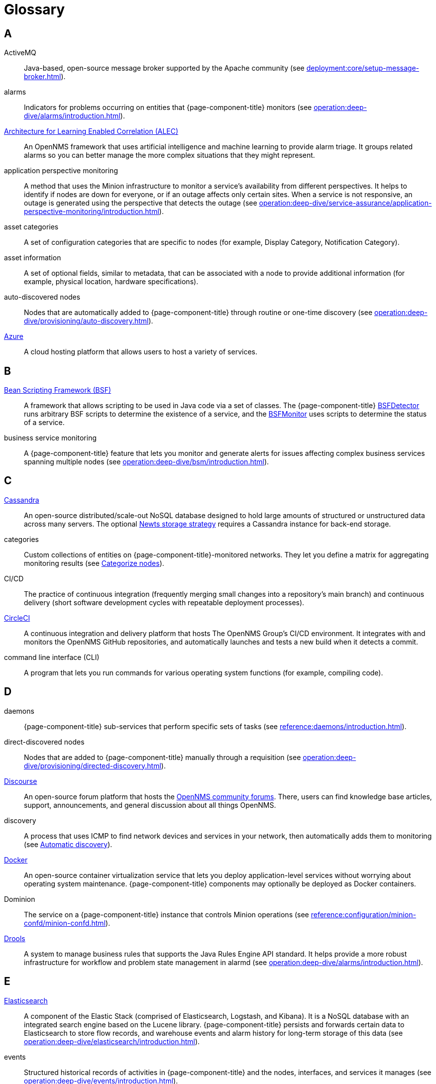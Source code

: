 
[[glossary]]
= Glossary

== A

ActiveMQ:: Java-based, open-source message broker supported by the Apache community (see xref:deployment:core/setup-message-broker.adoc[]).

alarms:: Indicators for problems occurring on entities that {page-component-title} monitors (see xref:operation:deep-dive/alarms/introduction.adoc[]).

https://docs.opennms.com/alec/latest/[Architecture for Learning Enabled Correlation (ALEC)]:: An OpenNMS framework that uses artificial intelligence and machine learning to provide alarm triage.
It groups related alarms so you can better manage the more complex situations that they might represent.

application perspective monitoring:: A method that uses the Minion infrastructure to monitor a service's availability from different perspectives.
It helps to identify if nodes are down for everyone, or if an outage affects only certain sites.
When a service is not responsive, an outage is generated using the perspective that detects the outage (see xref:operation:deep-dive/service-assurance/application-perspective-monitoring/introduction.adoc[]).

asset categories:: A set of configuration categories that are specific to nodes (for example, Display Category, Notification Category).

asset information:: A set of optional fields, similar to metadata, that can be associated with a node to provide additional information (for example, physical location, hardware specifications).

auto-discovered nodes:: Nodes that are automatically added to {page-component-title} through routine or one-time discovery (see xref:operation:deep-dive/provisioning/auto-discovery.adoc[]).

https://azure.microsoft.com/en-us/[Azure]:: A cloud hosting platform that allows users to host a variety of services.

== B

https://commons.apache.org/proper/commons-bsf/[Bean Scripting Framework (BSF)]:: A framework that allows scripting to be used in Java code via a set of classes.
The {page-component-title} xref:provisioning/detectors/BsfDetector.adoc[BSFDetector] runs arbitrary BSF scripts to determine the existence of a service, and the xref:service-assurance/monitors/BSFMonitor.adoc[BSFMonitor] uses scripts to determine the status of a service.

business service monitoring:: A {page-component-title} feature that lets you monitor and generate alerts for issues affecting complex business services spanning multiple nodes (see xref:operation:deep-dive/bsm/introduction.adoc[]).

== C

https://cassandra.apache.org/_/index.html[Cassandra]:: An open-source distributed/scale-out NoSQL database designed to hold large amounts of structured or unstructured data across many servers.
The optional xref:deployment:time-series-storage/newts/introduction.adoc[Newts storage strategy] requires a Cassandra instance for back-end storage.

categories:: Custom collections of entities on {page-component-title}-monitored networks.
They let you define a matrix for aggregating monitoring results (see xref:operation:deep-dive/visualizations/surveillance-view.adoc#categorize-nodes[Categorize nodes]).

CI/CD:: The practice of continuous integration (frequently merging small changes into a repository's main branch) and continuous delivery (short software development cycles with repeatable deployment processes).

https://circleci.com/[CircleCI]:: A continuous integration and delivery platform that hosts The OpenNMS Group's CI/CD environment.
It integrates with and monitors the OpenNMS GitHub repositories, and automatically launches and tests a new build when it detects a commit.

command line interface (CLI):: A program that lets you run commands for various operating system functions (for example, compiling code).

== D

daemons:: {page-component-title} sub-services that perform specific sets of tasks (see xref:reference:daemons/introduction.adoc[]).

direct-discovered nodes:: Nodes that are added to {page-component-title} manually through a requisition (see xref:operation:deep-dive/provisioning/directed-discovery.adoc[]).

https://www.discourse.org/[Discourse]:: An open-source forum platform that hosts the https://opennms.discourse.group/[OpenNMS community forums].
There, users can find knowledge base articles, support, announcements, and general discussion about all things OpenNMS.

discovery:: A process that uses ICMP to find network devices and services in your network, then automatically adds them to monitoring (see xref:operation:deep-dive/provisioning/introduction.adoc#discovery-auto[Automatic discovery]).

https://docs.docker.com/[Docker]:: An open-source container virtualization service that lets you deploy application-level services without worrying about operating system maintenance.
{page-component-title} components may optionally be deployed as Docker containers.

Dominion:: The service on a {page-component-title} instance that controls Minion operations (see xref:reference:configuration/minion-confd/minion-confd.adoc[]).

https://www.drools.org/[Drools]:: A system to manage business rules that supports the Java Rules Engine API standard.
It helps provide a more robust infrastructure for workflow and problem state management in alarmd (see xref:operation:deep-dive/alarms/introduction.adoc[]).

== E

https://www.elastic.co/elasticsearch/[Elasticsearch]:: A component of the Elastic Stack (comprised of Elasticsearch, Logstash, and Kibana).
It is a NoSQL database with an integrated search engine based on the Lucene library.
{page-component-title} persists and forwards certain data to Elasticsearch to store flow records, and warehouse events and alarm history for long-term storage of this data (see xref:operation:deep-dive/elasticsearch/introduction.adoc[]).

events:: Structured historical records of activities in {page-component-title} and the nodes, interfaces, and services it manages (see xref:operation:deep-dive/events/introduction.adoc[]).

== F

flows:: Summaries of network traffic sent by network devices (see xref:operation:deep-dive/flows/introduction.adoc[]).

foreign source:: A unique identifier for a provisioning source that is located outside of your local network.

foreign source definition:: A custom set of service detectors and provisioning policies for a foreign source (see xref:operation:deep-dive/provisioning/foreign-source.adoc[]).

== G

geolocation:: The actual physical location of a node monitored by {page-component-title}, represented by its latitude and longitude.
Nodes can be manually assigned a location, or the location can be automatically determined using the xref:reference:provisioning/adapters/geoip.adoc[GeoIP Provisioning Adapter].

https://grafana.com/[Grafana]:: An open-source analysis and visualization web application.
It connects to data sources and generates dashboards with charts, graphs, and alerts.

https://www.opennms.com/horizon/[Horizon]:: An open-source solution from The OpenNMS Group that lets you visualize and monitor everything on your local and remote networks.
The free, community-driven project includes the latest technology and features and is delivered through a rapid release cycle.

== I

https://ifttt.com/[If This Then That (IFTTT)]:: An automation and workflow service that integrates apps, devices, and services.
{page-component-title} can integrate with IFTTT to trigger actions on other services based on customized alarms (see xref:operation:deep-dive/alarms/ifttt-integration.adoc[]).

instance:: (1) A single, unique occurrence of an element, document, or running program.
(2) A data structure that is used in data collection to store tabular data as individual data points.
(3) A single implementation of {page-component-title}.

interface availability:: The percentage of time that a node interface is detected as being accessible.
{page-component-title} typically shows availability statistics for the past 24 hours; this is calculated by subtracting the amount of outage time for an interface during the given time period.

== J

Java Management Extensions (JMX):: A set of tools for managing and monitoring services, resources, and service-oriented networks.
{page-component-title} uses it to collect long-term performance data for Java applications (see xref:operation:deep-dive/admin/jmx-config-generator/introduction.adoc[]).

https://www.atlassian.com/software/jira[Jira]:: A project management platform that The OpenNMS Group uses to track software issues, feature requests, and IT requests for its projects, including {page-component-title} (see https://issues.opennms.com[OpenNMS Jira]).

JRobin:: A clone of RRDTool written in Java.
It is the default time series database for new {page-component-title} instances.

== K

https://kafka.apache.org/[Kafka]:: A clusterable, open-source message broker designed for high-throughput/low-latency event streaming.
Originally developed at LinkedIn, it is now supported by the Apache community (see xref:deployment:core/setup-message-broker.adoc[]).

https://www.elastic.co/kibana/[Kibana]:: A component of the Elastic Stack (comprised of Elasticsearch, Logstash, and Kibana).
It enables visualizations for data indexed in an Elasticsearch cluster.

KSC reports:: Key SNMP customized (KSC) reports provide a way to generate prefabricated graphical views of collected data.
They let you display data from different devices and sources (SNMP, ICMP, HTTP) on one page (see xref:operation:deep-dive/visualizations/opsboard/dashlets/ksc.adoc[]).

https://kubernetes.io/[Kubernetes]:: An open-source container orchestration system for automating software deployments, scaling, and management.
Originally designed by Google, the Cloud Native Computing Foundation now maintains it.

== M

https://www.opennms.com/meridian/[Meridian]:: A subscription-based, optimized, and stable version of the OpenNMS Horizon platform that includes only the most stable and secure Horizon features.
It is distributed via annual release with monthly security patches.

message broker:: An asynchronous service that enables communication between an application's distributed components.
When using Minions and Sentinels, a message broker is required for communication between servers.
{page-component-title} has an embedded ActiveMQ server available for smaller deployments.
You can swap the broker with a dedicated ActiveMQ, gRPC, or Kafka cluster to provide scalability and load balancing.

Minion:: A distributed component that enables {page-component-title} to monitor devices and services in locations that it normally cannot reach.
Minions communicate with these remote devices while {page-component-title} performs coordination and task delegation (see xref:development:minion/introduction.adoc[]).

monitoring location:: Also referred to as "Minion location" or "location."
Nodes assigned to a location are monitored by Minions assigned to the same location. +
This is distinct from geolocation, which is the actual physical location of a monitored entity.

== N

https://github.com/OpenNMS/nephron[Nephron]:: An OpenNMS component that enables horizontal scaling of flow processing.
It is not required for flow processing, but can improve performance for deployments with a very high volume of flow documents.

network operations center (NOC):: One or more locations where a network is monitored and controlled (see https://en.wikipedia.org/wiki/Network_operations_center[Network Operations Center]).

xref:deployment:time-series-storage/newts/introduction.adoc[New-Fangled Time Series Datastore (Newts)]:: An OpenNMS time series datastore based on Apache Cassandra.
You can use it as an alternative persistence strategy (instead of JRobin or RRDtool).

node:: A device or application that sends communications over a network (for example, a server).
They can be provisioned to and monitored by {page-component-title}.
A node must include at least one IP interface, otherwise it is removed from your {page-component-title} inventory.

node availability:: The percentage of time that a node is detected as being accessible.
A node is considered "down" when its critical path is inaccessible.
{page-component-title} typically shows availability statistics for the past 24 hours; this is calculated by subtracting the amount of outage time for a node during the given time period.

northbounder:: An interface responsible for conveying details of {page-component-title}-generated alarms to a higher-level component.

notifications:: Messages delivered to a set of recipients.
{page-component-title} notifications inform you about events in their monitored networks without forcing you to sign in and look at the UI (see xref:operation:deep-dive/notifications/introduction.adoc[]).

== O

https://docs.opennms.com/helm/latest[OpenNMS plugin for Grafana]:: A Grafana plugin for creating flexible dashboards to display and customize fault, flow, and performance data from {page-component-title}.
Previously known as Helm.

xref:operation:deep-dive/visualizations/opsboard/introduction.adoc[Operator board]:: Customizable dashboard to visualize monitoring information.

observability:: The ability to measure the internal state of a system by examining its output.
If the system's state can be estimated using only its output, it is considered "observable."

operator board:: A customizable dashboard that lets you visualize monitoring information (see xref:operation:deep-dive/visualizations/opsboard/introduction.adoc[]).

outage:: Also known as "downtime," this is a period of time that a service is unavailable or offline.
It can be caused by systems or communications failures, or planned as part of routine maintenance.

== P

passive discovery:: The process by which a `newSuspect` event is detected by provisiond and converted into a new node.
You can configure trapd and syslogd to generate this event when {page-component-title} receives messages from nodes that do not exist in the database (see xref:operation:deep-dive/provisioning/directed-discovery.adoc#requisition-new-suspect[Add nodes via newSuspect events]).

https://www.postgresql.org/[PostgreSQL]:: A commonly used open-source relational database known for its stability.
PostgreSQL scales up, but not out (see xref:deployment:core/getting-started.adoc#setup-postgresql[Set up PostgreSQL]).

provisioning:: The process of importing node and service definitions to a {page-component-title} instance from either an external source (for example, DNS, HTTP) or via the web UI (see xref:operation:deep-dive/provisioning/introduction.adoc[]).

https://pris.opennms.eu/[PRovisioning Integration Server (PRIS)]:: An optional service that gathers node inventory information from an external source.
You can use it to generate requisition XML files for creating, updating, or removing nodes for monitoring.

== R

Relational Database Management System (RDBMS):: A common type of database that stores data in tables, with relationships between tables to structure data (for example, a PostgreSQL database).

Remote Method Invocation (RMI):: A Java API that lets one object running in a Java Virtual Machine (JVM) invoke methods on an object running in another JVM.
RMI integration lets you access a remote Horizon or Meridian instance for monitoring and management (see xref:operation:deep-dive/admin/configuration/rmi.adoc[]).

requisitions:: Sets of nodes to import into {page-component-title} for monitoring and management.
You can build requisitions iteratively and import them at a later date (see xref:operation:quick-start/inventory.adoc#requisition-create[Create a requisition]).

resource:: Any hardware or software that {page-component-title} can access.

round robin database (RRD):: A database designed for collection, visualization, and analysis of time series data.
Data is maintained as a fixed-size circular buffer that overwrites the oldest data with new data.

== S

sample:: A small set of data collected from a {page-component-title}-monitored source.

xref:deployment:sentinel/introduction.adoc[Sentinel]:: A Karaf container that provides scalability for data processing of flow data.
It also supports thresholding for streaming telemetry if you are using the xref:deployment:time-series-storage/newts/introduction.adoc[Newts time series strategy].

service availability:: The percentage of time that a service is detected as being accessible.
{page-component-title} typically shows availability statistics for the past 24 hours; this is calculated by subtracting the amount of outage time for a service during the given time period.

Simple Mail Transfer Protocol (SMTP):: An internet standard protocol.
{page-component-title} monitors SMTP availability on network nodes to ensure that email messages can be sent and received (see xref:reference:service-assurance/monitors/MailTransportMonitor.adoc[]).

Simple Network Management Protocol (SNMP):: An internet standard protocol used to collect, organize, and modify information about managed devices on an IP network (see xref:operation:quick-start/inventory.adoc#provision-snmp-configuration[Configure SNMP for provisioning]).

snaps:: Self-contained software packages that run in a sandbox and have mediated access to host systems.
The OpenNMS Appliance Service uses snaps to distribute operating system packages and Minion service updates.

SNMP Management Information Base (MIB):: A hardware or software vendor file that describes SNMP objects their products provide.
MIB files can be processed to convert the definition into data collection and event objects for {page-component-title} to work with.
Many of the major vendor MIB definitions are included out of the box.

== T

telemetry:: The process of automatically recording and transmitting data from an external source to a system in a different location for monitoring or analysis.
Telemetryd accepts data sent from nodes in one of the supported protocol formats.

time series:: A sequence of data points that occur in successive order over a period of time.

time series database (TSDB):: A database that is designed to store and serve time series data (see xref:deployment:time-series-storage/timeseries/time-series-storage.adoc[] and https://en.wikipedia.org/wiki/Time_series_database[Time Series Database]).

topology:: A description or visual representation of a network's elements (devices, services) and the relationships among them (see xref:operation:deep-dive/topology/introduction.adoc[]).

traps:: Event triggers generated by SNMP-capable devices on the network and sent to trapd (see xref:operation:deep-dive/events/sources/snmp-traps.adoc[]).

== U

unique event identifier (UEI):: A string that uniquely identifies an event's type.
UEIs must begin with `uei.` (see xref:operation:deep-dive/notifications/concepts.adoc#events-and-ueis[Events and UEIs]).

